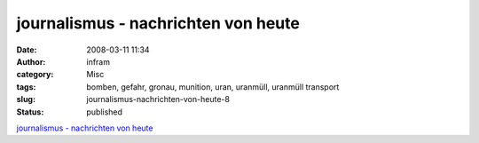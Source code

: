 journalismus - nachrichten von heute
####################################
:date: 2008-03-11 11:34
:author: infram
:category: Misc
:tags: bomben, gefahr, gronau, munition, uran, uranmüll, uranmüll transport
:slug: journalismus-nachrichten-von-heute-8
:status: published

`journalismus - nachrichten von
heute <http://oraclesyndicate.twoday.net/stories/4769526/>`__
